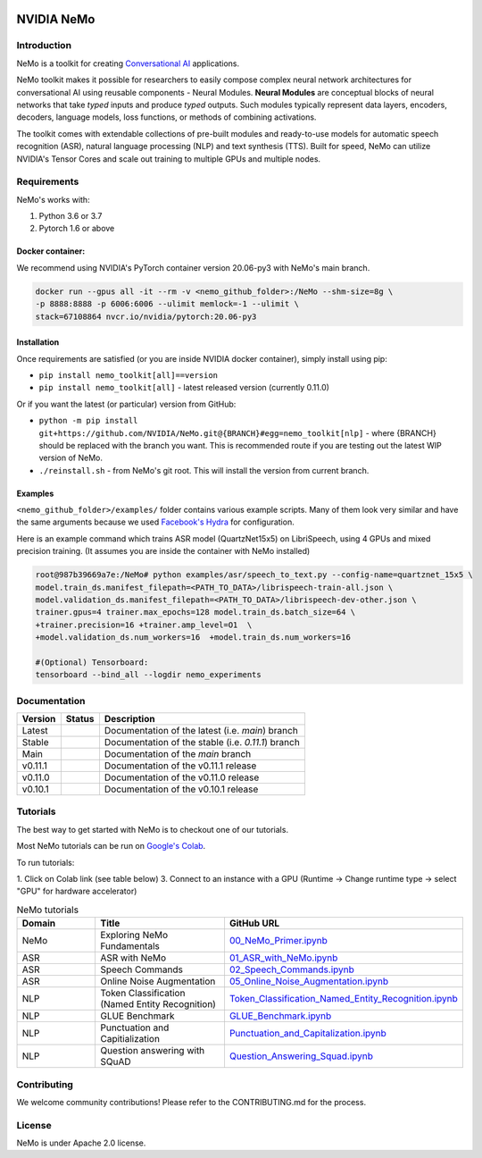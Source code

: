  
|status| |license| |lgtm_grade| |lgtm_alerts| |black|

.. |status| image:: http://www.repostatus.org/badges/latest/active.svg
  :target: http://www.repostatus.org/#active
  :alt: Project Status: Active – The project has reached a stable, usable state and is being actively developed.


.. |license| image:: https://img.shields.io/badge/License-Apache%202.0-brightgreen.svg
  :target: https://github.com/NVIDIA/NeMo/blob/master/LICENSE
  :alt: NeMo core license and license for collections in this repo

.. |lgtm_grade| image:: https://img.shields.io/lgtm/grade/python/g/NVIDIA/NeMo.svg?logo=lgtm&logoWidth=18
  :target: https://lgtm.com/projects/g/NVIDIA/NeMo/context:python
  :alt: Language grade: Python

.. |lgtm_alerts| image:: https://img.shields.io/lgtm/alerts/g/NVIDIA/NeMo.svg?logo=lgtm&logoWidth=18
  :target: https://lgtm.com/projects/g/NVIDIA/NeMo/alerts/
  :alt: Total alerts

.. |black| image:: https://img.shields.io/badge/code%20style-black-000000.svg
  :target: https://github.com/psf/black
  :alt: Code style: black

**NVIDIA NeMo**
===============

Introduction
------------

NeMo is a toolkit for creating `Conversational AI <https://developer.nvidia.com/conversational-ai#started>`_ applications.

NeMo toolkit makes it possible for researchers to easily compose complex neural network architectures for conversational AI using reusable components - Neural Modules.
**Neural Modules** are conceptual blocks of neural networks that take *typed* inputs and produce *typed* outputs. Such modules typically represent data layers, encoders, decoders, language models, loss functions, or methods of combining activations.


The toolkit comes with extendable collections of pre-built modules and ready-to-use models for automatic speech recognition (ASR), natural language processing (NLP) and text synthesis (TTS).
Built for speed, NeMo can utilize NVIDIA's Tensor Cores and scale out training to multiple GPUs and multiple nodes.


Requirements
------------

NeMo's works with:

1) Python 3.6 or 3.7
2) Pytorch 1.6 or above

Docker container:
~~~~~~~~~~~~~~~~~
We recommend using NVIDIA's PyTorch container version 20.06-py3 with NeMo's main branch.

.. code-block:: bash

    docker run --gpus all -it --rm -v <nemo_github_folder>:/NeMo --shm-size=8g \
    -p 8888:8888 -p 6006:6006 --ulimit memlock=-1 --ulimit \
    stack=67108864 nvcr.io/nvidia/pytorch:20.06-py3


Installation
~~~~~~~~~~~~
Once requirements are satisfied (or you are inside NVIDIA docker container), simply install using pip:

* ``pip install nemo_toolkit[all]==version``
* ``pip install nemo_toolkit[all]`` - latest released version (currently 0.11.0)

Or if you want the latest (or particular) version from GitHub:

* ``python -m pip install git+https://github.com/NVIDIA/NeMo.git@{BRANCH}#egg=nemo_toolkit[nlp]`` - where {BRANCH} should be replaced with the branch you want. This is recommended route if you are testing out the latest WIP version of NeMo.
* ``./reinstall.sh`` - from NeMo's git root. This will install the version from current branch.

Examples
~~~~~~~~
``<nemo_github_folder>/examples/`` folder contains various example scripts. Many of them look very similar and have the same arguments because
we used `Facebook's Hydra <https://github.com/facebookresearch/hydra>`_ for configuration.

Here is an example command which trains ASR model (QuartzNet15x5) on LibriSpeech, using 4 GPUs and mixed precision training.
(It assumes you are inside the container with NeMo installed)

.. code-block:: bash

    root@987b39669a7e:/NeMo# python examples/asr/speech_to_text.py --config-name=quartznet_15x5 \
    model.train_ds.manifest_filepath=<PATH_TO_DATA>/librispeech-train-all.json \
    model.validation_ds.manifest_filepath=<PATH_TO_DATA>/librispeech-dev-other.json \
    trainer.gpus=4 trainer.max_epochs=128 model.train_ds.batch_size=64 \
    +trainer.precision=16 +trainer.amp_level=O1  \
    +model.validation_ds.num_workers=16  +model.train_ds.num_workers=16

    #(Optional) Tensorboard:
    tensorboard --bind_all --logdir nemo_experiments



Documentation
-------------

.. |main| image:: https://readthedocs.com/projects/nvidia-nemo/badge/?version=main
  :alt: Documentation Status
  :scale: 100%
  :target: https://docs.nvidia.com/deeplearning/nemo/user-guide/docs/en/main/

.. |latest| image:: https://readthedocs.com/projects/nvidia-nemo/badge/?version=main
  :alt: Documentation Status
  :scale: 100%
  :target: https://docs.nvidia.com/deeplearning/nemo/user-guide/docs/en/main/

.. |stable| image:: https://readthedocs.com/projects/nvidia-nemo/badge/?version=stable
  :alt: Documentation Status
  :scale: 100%
  :target: https://docs.nvidia.com/deeplearning/nemo/user-guide/docs/en/stable/

.. |v0111| image:: https://readthedocs.com/projects/nvidia-nemo/badge/?version=v0.11.1
  :alt: Documentation Status
  :scale: 100%
  :target: https://docs.nvidia.com/deeplearning/nemo/user-guide/docs/en/v0.11.1/

.. |v0110| image:: https://readthedocs.com/projects/nvidia-nemo/badge/?version=v0.11.0
  :alt: Documentation Status
  :scale: 100%
  :target: https://docs.nvidia.com/deeplearning/nemo/user-guide/docs/en/v0.11.0/

.. |v0101| image:: https://readthedocs.com/projects/nvidia-nemo/badge/?version=v0.10.1
  :alt: Documentation Status
  :scale: 100%
  :target: https://docs.nvidia.com/deeplearning/nemo/user-guide/docs/en/v0.10.1/


+---------+----------+---------------------------------------------------------+
| Version | Status   | Description                                             |
+=========+==========+=========================================================+
| Latest  | |latest| | Documentation of the latest (i.e. `main`) branch        |
+---------+----------+---------------------------------------------------------+
| Stable  | |stable| | Documentation of the stable (i.e. `0.11.1`) branch      |
+---------+----------+---------------------------------------------------------+
| Main    | |main|   | Documentation of the `main` branch                      |
+---------+----------+---------------------------------------------------------+
| v0.11.1 | |v0111|  | Documentation of the v0.11.1 release                    |
+---------+----------+---------------------------------------------------------+
| v0.11.0 | |v0110|  | Documentation of the v0.11.0 release                    |
+---------+----------+---------------------------------------------------------+
| v0.10.1 | |v0101|  | Documentation of the v0.10.1 release                    |
+---------+----------+---------------------------------------------------------+


Tutorials
---------
The best way to get started with NeMo is to checkout one of our tutorials.

Most NeMo tutorials can be run on `Google's Colab <https://colab.research.google.com/notebooks/intro.ipynb>`_.

To run tutorials:

1. Click on Colab link (see table below)
3. Connect to an instance with a GPU (Runtime -> Change runtime type -> select "GPU" for hardware accelerator)

.. list-table:: NeMo tutorials
   :widths: 15 25 25
   :header-rows: 1

   * - Domain
     - Title
     - GitHub URL
   * - NeMo
     - Exploring NeMo Fundamentals
     - `00_NeMo_Primer.ipynb <https://colab.research.google.com/github/NVIDIA/NeMo/blob/main/tutorials/00_NeMo_Primer.ipynb>`_
   * - ASR
     - ASR with NeMo
     - `01_ASR_with_NeMo.ipynb <https://colab.research.google.com/github/NVIDIA/NeMo/blob/main/tutorials/asr/01_ASR_with_NeMo.ipynb>`_
   * - ASR
     - Speech Commands
     - `02_Speech_Commands.ipynb <https://colab.research.google.com/github/NVIDIA/NeMo/blob/main/tutorials/asr/02_Speech_Commands.ipynb>`_
   * - ASR
     - Online Noise Augmentation
     - `05_Online_Noise_Augmentation.ipynb <https://colab.research.google.com/github/NVIDIA/NeMo/blob/main/tutorials/asr/05_Online_Noise_Augmentation.ipynb>`_
   * - NLP
     - Token Classification (Named Entity Recognition)
     - `Token_Classification_Named_Entity_Recognition.ipynb <https://colab.research.google.com/github/NVIDIA/NeMo/blob/main/tutorials/nlp/Token_Classification_Named_Entity_Recognition.ipynb>`_
   * - NLP
     - GLUE Benchmark
     - `GLUE_Benchmark.ipynb <https://colab.research.google.com/github/NVIDIA/NeMo/blob/main/tutorials/nlp/GLUE_Benchmark.ipynb>`_
   * - NLP
     - Punctuation and Capitialization
     - `Punctuation_and_Capitalization.ipynb <https://colab.research.google.com/github/NVIDIA/NeMo/blob/main/tutorials/nlp/Punctuation_and_Capitalization.ipynb>`_
   * - NLP
     - Question answering with SQuAD
     - `Question_Answering_Squad.ipynb <https://colab.research.google.com/github/NVIDIA/NeMo/blob/main/tutorials/nlp/Question_Answering_Squad.ipynb>`_

Contributing
------------

We welcome community contributions! Please refer to the CONTRIBUTING.md for the process.

License
-------
NeMo is under Apache 2.0 license.